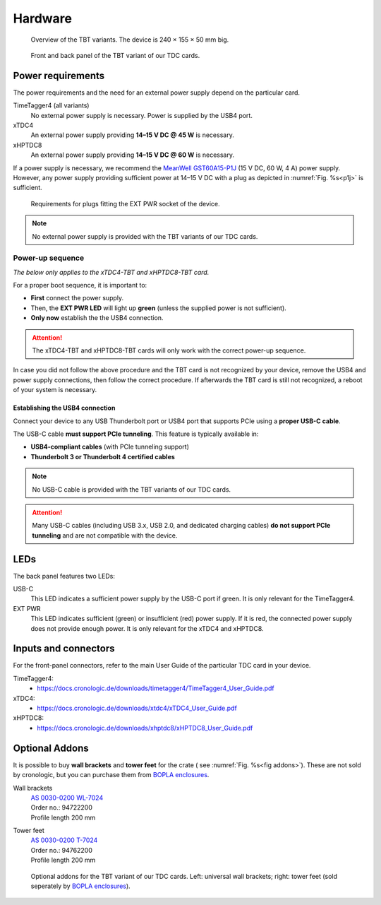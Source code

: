 Hardware
========

.. _overview_front:
.. figure:: _figures/front_view.png
    :alt: Front view of the TBT2PCIe crate
    :width: 70%

    Overview of the TBT variants. The device is 240 × 155 × 50 mm big.


.. _overview_frontback:
.. figure:: _figures/panel_overview.jpg
    :width: 70%
    :alt: TBT variant front and back panel.

    Front and back panel of the TBT variant of our TDC cards.

Power requirements
------------------

The power requirements and the need for an external power supply depend on the 
particular card.

TimeTagger4 (all variants)
    No external power supply is necessary. Power is supplied by the USB4 port.

xTDC4
    An external power supply providing **14–15 V DC @ 45 W** is necessary.

xHPTDC8
    An external power supply providing **14–15 V DC @ 60 W** is necessary.

If a power supply is necessary, we recommend the
`MeanWell GST60A15-P1J <https://www.meanwell.com/Upload/PDF/GST60A/GST60A-SPEC.PDF>`_
(15 V DC, 60 W, 4 A) power supply.
However, any power supply providing sufficient power at 
14–15 V DC with a plug as depicted in :numref:`Fig. %s<p1j>` is sufficient.

.. _p1j:
.. figure:: _figures/powerplug_overview.*

    Requirements for plugs fitting the EXT PWR socket of the device.

.. note::

    No external power supply is provided with the TBT variants of our TDC
    cards.

Power-up sequence
*****************

*The below only applies to the xTDC4-TBT and xHPTDC8-TBT card.*

For a proper boot sequence, it is important to:

- **First** connect the power supply.
- Then, the **EXT PWR LED** will light up **green** (unless the supplied power 
  is not sufficient).
- **Only now** establish the the USB4 connection.

.. attention::

    The xTDC4-TBT and xHPTDC8-TBT cards will only work with the correct
    power-up sequence.

In case you did not follow the above procedure and the TBT card is not
recognized by your device, remove the USB4 and power supply connections, then
follow the correct procedure. If afterwards the TBT card is still not 
recognized, a reboot of your system is necessary.

.. _sec usb4-connection:

Establishing the USB4 connection
^^^^^^^^^^^^^^^^^^^^^^^^^^^^^^^^

Connect your device to any USB Thunderbolt port or USB4 port that supports PCIe using
a **proper USB-C cable**.

The USB-C cable **must support PCIe tunneling**.
This feature is typically available in:

- **USB4-compliant cables** (with PCIe tunneling support)
- **Thunderbolt 3 or Thunderbolt 4 certified cables**

.. note::

    No USB-C cable is provided with the TBT variants of our TDC cards.

.. attention::
    
    Many USB-C cables (including USB 3.x, USB 2.0, and dedicated charging cables)
    **do not support PCIe tunneling** and are not compatible with the device.

LEDs
----

The back panel features two LEDs:

USB-C
    This LED indicates a sufficient power supply by the USB-C port if green.
    It is only relevant for the TimeTagger4.

EXT PWR
    This LED indicates sufficient (green) or insufficient (red) power supply.
    If it is red, the connected power supply does not provide enough power.
    It is only relevant for the xTDC4 and xHPTDC8.

Inputs and connectors
---------------------

For the front-panel connectors, refer to the main User Guide of the
particular TDC card in your device.

TimeTagger4:
    - `<https://docs.cronologic.de/downloads/timetagger4/TimeTagger4_User_Guide.pdf>`_
  
xTDC4:
    - `<https://docs.cronologic.de/downloads/xtdc4/xTDC4_User_Guide.pdf>`_

xHPTDC8:
    - `<https://docs.cronologic.de/downloads/xhptdc8/xHPTDC8_User_Guide.pdf>`_


Optional Addons
---------------
It is possible to buy **wall brackets** and **tower feet** for the crate (
see :numref:`Fig. %s<fig addons>`). These 
are not sold by cronologic, but you can purchase them from
`BOPLA enclosures <https://www.bopla.de/en/>`__.

Wall brackets
    | `AS 0030-0200 WL-7024 <https://www.bopla.de/en/enclosure-technology/alustyle/accessories-6/wall-brackets-3/as-0030-0200-wl-7024>`_
    | Order no.: 94722200
    | Profile length 200 mm

Tower feet
    | `AS 0030-0200 T-7024 <https://www.bopla.de/gehaeusetechnik/alustyle/zubehoer-6/towerfuesse/as-0030-0200-t-7024>`_
    | Order no.: 94762200
    | Profile length 200 mm

.. _fig addons:
.. figure:: _figures/mounting_addons.png
    :alt: Addons for cronologic TDC in TBT variants
    :width: 80%

    Optional addons for the TBT variant of our TDC cards. Left: universal wall 
    brackets; right: tower feet (sold seperately by
    `BOPLA enclosures <https://www.bopla.de/en/>`__).
